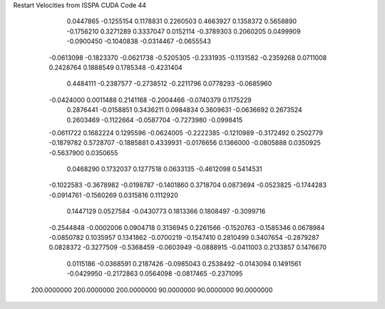 Restart Velocities from ISSPA CUDA Code
44
   0.0447865  -0.1255154   0.1178831   0.2260503   0.4663927   0.1358372
   0.5658890  -0.1756210   0.3271289   0.3337047   0.0152114  -0.3789303
   0.2060205   0.0499909  -0.0900450  -0.1040838  -0.0314467  -0.0655543
  -0.0613098  -0.1823370  -0.0621738  -0.5205305  -0.2331935  -0.1131582
  -0.2359268   0.0711008   0.2428764   0.1888549   0.1785348  -0.4231404
   0.4484111  -0.2387577  -0.2738512  -0.2211796   0.0778293  -0.0685960
  -0.0424000   0.0011488   0.2141168  -0.2004466  -0.0740379   0.1175229
   0.2876441  -0.0158851   0.3436211   0.0984834   0.3609631  -0.0636692
   0.2673524   0.2603469  -0.1122664  -0.0587704  -0.7273980  -0.0998415
  -0.0611722   0.1682224   0.1295596  -0.0624005  -0.2222385  -0.1210989
  -0.3172492   0.2502779  -0.1879782   0.5728707  -0.1885881   0.4339931
  -0.0176656   0.1366000  -0.0805888   0.0350925  -0.5637900   0.0350655
   0.0468290   0.1732037   0.1277518   0.0633135  -0.4612098   0.5414531
  -0.1022583  -0.3678982  -0.0198787  -0.1401860   0.3718704   0.0873694
  -0.0523825  -0.1744283  -0.0914761  -0.1560269   0.0315816   0.1112920
   0.1447129   0.0527584  -0.0430773   0.1813366   0.1808497  -0.3099716
  -0.2544848  -0.0002006   0.0904718   0.3136945   0.2261566  -0.1520763
  -0.1585346   0.0678984  -0.0850782   0.1035957   0.1341862  -0.0700219
  -0.1547410   0.2810499   0.3407654  -0.2879287   0.0828372  -0.3277509
  -0.5368459  -0.0603949  -0.0888915  -0.0411003   0.2133857   0.1476670
   0.0115186  -0.0368591   0.2187426  -0.0985043   0.2538492  -0.0143094
   0.1491561  -0.0429950  -0.2172863   0.0564098  -0.0817465  -0.2371095
 200.0000000 200.0000000 200.0000000  90.0000000  90.0000000  90.0000000
